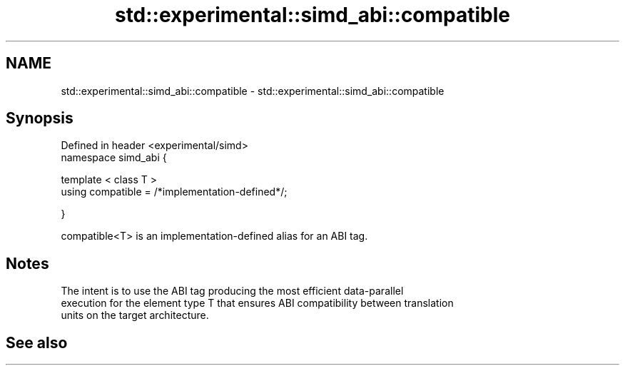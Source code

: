 .TH std::experimental::simd_abi::compatible 3 "2019.03.28" "http://cppreference.com" "C++ Standard Libary"
.SH NAME
std::experimental::simd_abi::compatible \- std::experimental::simd_abi::compatible

.SH Synopsis
   Defined in header <experimental/simd>
   namespace simd_abi {

     template < class T >
     using compatible = /*implementation-defined*/;

   }

   compatible<T> is an implementation-defined alias for an ABI tag.

.SH Notes

   The intent is to use the ABI tag producing the most efficient data-parallel
   execution for the element type T that ensures ABI compatibility between translation
   units on the target architecture.

.SH See also
